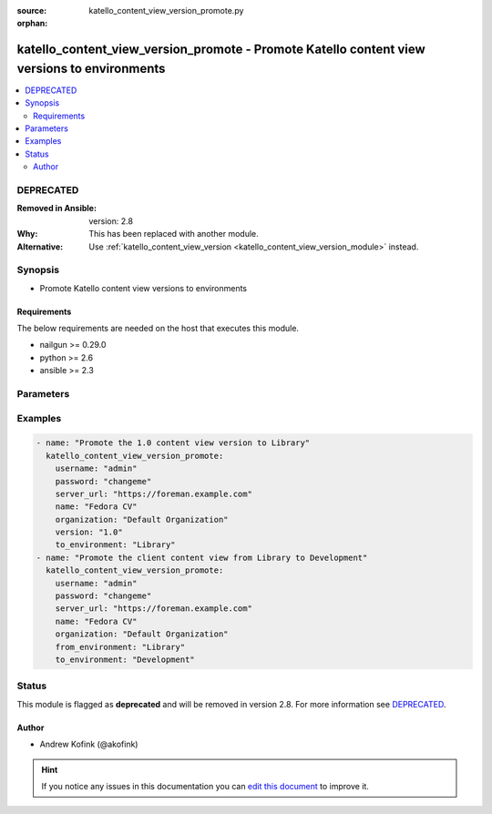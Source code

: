 :source: katello_content_view_version_promote.py

:orphan:

.. _katello_content_view_version_promote_module:


katello_content_view_version_promote - Promote Katello content view versions to environments
++++++++++++++++++++++++++++++++++++++++++++++++++++++++++++++++++++++++++++++++++++++++++++


.. contents::
   :local:
   :depth: 2

DEPRECATED
----------
:Removed in Ansible: version: 2.8
:Why: This has been replaced with another module.
:Alternative: Use :ref:`katello_content_view_version <katello_content_view_version_module>` instead.



Synopsis
--------
- Promote Katello content view versions to environments



Requirements
~~~~~~~~~~~~
The below requirements are needed on the host that executes this module.

- nailgun >= 0.29.0
- python >= 2.6
- ansible >= 2.3


Parameters
----------

.. raw:: html

    <table  border=0 cellpadding=0 class="documentation-table">
        <tr>
            <th colspan="1">Parameter</th>
            <th>Choices/<font color="blue">Defaults</font></th>
                        <th width="100%">Comments</th>
        </tr>
                    <tr>
                                                                <td colspan="1">
                    <b>force</b>
                    <br/><div style="font-size: small; color: red">bool</div>                                                        </td>
                                <td>
                                                                                                                                                                                                                    <ul><b>Choices:</b>
                                                                                                                                                                <li><div style="color: blue"><b>no</b>&nbsp;&larr;</div></li>
                                                                                                                                                                                                <li>yes</li>
                                                                                    </ul>
                                                                            </td>
                                                                <td>
                                                                        <div>Force content view promotion and bypass lifecycle environment restriction</div>
                                                                                </td>
            </tr>
                                <tr>
                                                                <td colspan="1">
                    <b>force_yum_metadata_regeneration</b>
                                                                            </td>
                                <td>
                                                                                                                                                            </td>
                                                                <td>
                                                                        <div>Force metadata regeneration on the repositories in the content view version</div>
                                                                                </td>
            </tr>
                                <tr>
                                                                <td colspan="1">
                    <b>from_environment</b>
                                                                            </td>
                                <td>
                                                                                                                                                            </td>
                                                                <td>
                                                                        <div>The lifecycle environment that is already associated with the content view version</div>
                                                                                </td>
            </tr>
                                <tr>
                                                                <td colspan="1">
                    <b>name</b>
                                        <br/><div style="font-size: small; color: red">required</div>                                    </td>
                                <td>
                                                                                                                                                            </td>
                                                                <td>
                                                                        <div>Name of the Katello content view</div>
                                                                                </td>
            </tr>
                                <tr>
                                                                <td colspan="1">
                    <b>organization</b>
                                        <br/><div style="font-size: small; color: red">required</div>                                    </td>
                                <td>
                                                                                                                                                            </td>
                                                                <td>
                                                                        <div>Organization that the content view is in</div>
                                                                                </td>
            </tr>
                                <tr>
                                                                <td colspan="1">
                    <b>password</b>
                                        <br/><div style="font-size: small; color: red">required</div>                                    </td>
                                <td>
                                                                                                                                                            </td>
                                                                <td>
                                                                        <div>Password for user accessing Foreman server</div>
                                                                                </td>
            </tr>
                                <tr>
                                                                <td colspan="1">
                    <b>server_url</b>
                                        <br/><div style="font-size: small; color: red">required</div>                                    </td>
                                <td>
                                                                                                                                                            </td>
                                                                <td>
                                                                        <div>URL of Foreman server</div>
                                                                                </td>
            </tr>
                                <tr>
                                                                <td colspan="1">
                    <b>to_environments</b>
                                        <br/><div style="font-size: small; color: red">required</div>                                    </td>
                                <td>
                                                                                                                                                            </td>
                                                                <td>
                                                                        <div>The lifecycle environments to add to the content view version</div>
                                                                                </td>
            </tr>
                                <tr>
                                                                <td colspan="1">
                    <b>username</b>
                                        <br/><div style="font-size: small; color: red">required</div>                                    </td>
                                <td>
                                                                                                                                                            </td>
                                                                <td>
                                                                        <div>Username on Foreman server</div>
                                                                                </td>
            </tr>
                                <tr>
                                                                <td colspan="1">
                    <b>verify_ssl</b>
                    <br/><div style="font-size: small; color: red">bool</div>                                                        </td>
                                <td>
                                                                                                                                                                                                                    <ul><b>Choices:</b>
                                                                                                                                                                <li>no</li>
                                                                                                                                                                                                <li><div style="color: blue"><b>yes</b>&nbsp;&larr;</div></li>
                                                                                    </ul>
                                                                            </td>
                                                                <td>
                                                                        <div>Verify SSL of the Foreman server</div>
                                                                                </td>
            </tr>
                                <tr>
                                                                <td colspan="1">
                    <b>version</b>
                                                                            </td>
                                <td>
                                                                                                                                                            </td>
                                                                <td>
                                                                        <div>The content view version number to promote (i.e. 1.0)</div>
                                                                                </td>
            </tr>
                        </table>
    <br/>



Examples
--------

.. code-block:: yaml+jinja

    
    - name: "Promote the 1.0 content view version to Library"
      katello_content_view_version_promote:
        username: "admin"
        password: "changeme"
        server_url: "https://foreman.example.com"
        name: "Fedora CV"
        organization: "Default Organization"
        version: "1.0"
        to_environment: "Library"
    - name: "Promote the client content view from Library to Development"
      katello_content_view_version_promote:
        username: "admin"
        password: "changeme"
        server_url: "https://foreman.example.com"
        name: "Fedora CV"
        organization: "Default Organization"
        from_environment: "Library"
        to_environment: "Development"





Status
------

This module is flagged as **deprecated** and will be removed in version 2.8. For more information see `DEPRECATED`_.


Author
~~~~~~

- Andrew Kofink (@akofink)


.. hint::
    If you notice any issues in this documentation you can `edit this document <https://github.com/theforeman/foreman-ansible-modules/edit/master/modules/katello_content_view_version_promote.py?description=%3C!---%20Your%20description%20here%20--%3E%0A%0A%2Blabel:%20docsite_pr>`_ to improve it.
